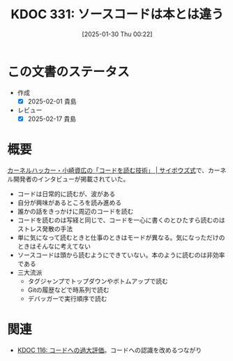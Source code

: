:properties:
:ID: 20250130T002224
:mtime:    20250217224520
:ctime:    20250130002227
:end:
#+title:      KDOC 331: ソースコードは本とは違う
#+date:       [2025-01-30 Thu 00:22]
#+filetags:   :essay:
#+identifier: 20250130T002224

* この文書のステータス
- 作成
  - [X] 2025-02-01 貴島
- レビュー
  - [X] 2025-02-17 貴島

* 概要

[[https://cybozushiki.cybozu.co.jp/articles/m000316.html][カーネルハッカー・小崎資広の「コードを読む技術」 | サイボウズ式]]で、カーネル開発者のインタビューが掲載されていた。

- コードは日常的に読むが、波がある
- 自分が興味があるところを読み進める
- 誰かの話をきっかけに周辺のコードを読む
- コードを読むのは写経と同じで、コードを一心に書くのとひたすら読むのはストレス発散の手法
- 単に気になって読むときと仕事のときはモードが異なる。気になっただけのときはそんなに考えてない
- ソースコードは頭から読むようにできていない。本のように読むのは非効率である
- 三大流派
  - タグジャンプでトップダウンやボトムアップで読む
  - Gitの履歴などで時系列で読む
  - デバッガーで実行順序で読む

* 関連
- [[id:20240301T235312][KDOC 116: コードへの過大評価]]。コードへの認識を改めるつながり
